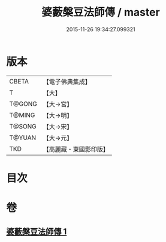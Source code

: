 #+TITLE: 婆藪槃豆法師傳 / master
#+DATE: 2015-11-26 19:34:27.099321
* 版本
 |     CBETA|【電子佛典集成】|
 |         T|【大】     |
 |    T@GONG|【大→宮】   |
 |    T@MING|【大→明】   |
 |    T@SONG|【大→宋】   |
 |    T@YUAN|【大→元】   |
 |       TKD|【高麗藏・東國影印版】|

* 目次
* 卷
** [[file:KR6r0039_001.txt][婆藪槃豆法師傳 1]]
